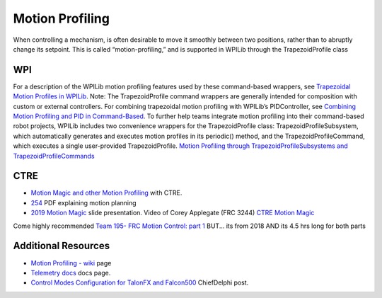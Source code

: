 Motion Profiling
====

When controlling a mechanism, is often desirable to move it smoothly between two positions, rather than to abruptly change its setpoint. This is called “motion-profiling,” and is supported in WPILib through the TrapezoidProfile class 

WPI
----

For a description of the WPILib motion profiling features used by these command-based wrappers, see `Trapezoidal Motion Profiles in WPILib <https://docs.wpilib.org/en/stable/docs/software/advanced-controls/controllers/trapezoidal-profiles.html#trapezoidal-motion-profiles-in-wpilib>`_.
Note: The TrapezoidProfile command wrappers are generally intended for composition with custom or external controllers. For combining trapezoidal motion profiling with WPILib’s PIDController, see `Combining Motion Profiling and PID in Command-Based <https://docs.wpilib.org/en/stable/docs/software/commandbased/profilepid-subsystems-commands.html>`_.
To further help teams integrate motion profiling into their command-based robot projects, WPILib includes two convenience wrappers for the TrapezoidProfile class: TrapezoidProfileSubsystem, which automatically generates and executes motion profiles in its periodic() method, and the TrapezoidProfileCommand, which executes a single user-provided TrapezoidProfile.
`Motion Profiling through TrapezoidProfileSubsystems and TrapezoidProfileCommands <https://docs.wpilib.org/en/stable/docs/software/commandbased/profilepid-subsystems-commands.html>`_

CTRE
----
* `Motion Magic and other Motion Profiling <https://docs.ctre-phoenix.com/en/stable/ch16_ClosedLoop.html>`_ with CTRE.
* `254 <https://www.chiefdelphi.com/uploads/default/original/3X/a/b/ab808bbf5f212c6deba8565dac83852bbd9b4394.pdf>`_ PDF explaining motion planning
* `2019 Motion Magic <https://docs.google.com/presentation/d/1zzMI3DW-elButNH0QLFdYnDyaIapeI-zZnv9CAC6WY8/edit>`_ slide presentation. Video of Corey Applegate (FRC 3244) `CTRE Motion Magic <https://youtu.be/VQIgdLslU_E>`_

Come highly recommended `Team 195- FRC Motion Control: part 1 <https://youtu.be/4rbT-oscpx0>`_ BUT... its from 2018 AND its 4.5 hrs long for both parts

Additional Resources
----
*  `Motion Profiling - wiki <https://github.com/CyberCoyotes/Handbook/wiki/Motion-Profiling>`_ page
*  `Telemetry docs <https://docs.wpilib.org/en/stable/docs/software/telemetry/index.html>`_ docs page.
*  `Control Modes Configuration for TalonFX and Falcon500 <https://www.chiefdelphi.com/t/control-modes-configuration-for-talonfx-and-falcon500/374704/12>`_ ChiefDelphi post.